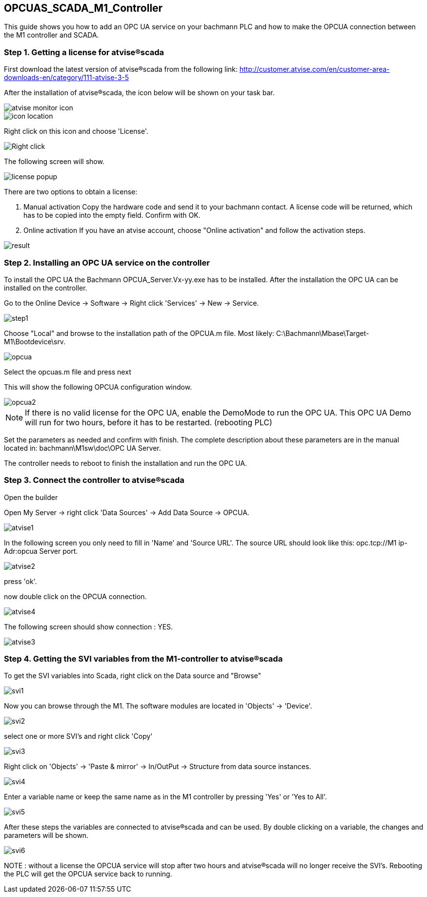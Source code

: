 == OPCUAS_SCADA_M1_Controller

This guide shows you how to add an OPC UA service on your bachmann PLC and how to make the OPCUA connection between the M1 controller and SCADA.

=== Step 1. Getting a license for atvise®scada

First download the latest version of atvise®scada from the following link:
http://customer.atvise.com/en/customer-area-downloads-en/category/111-atvise-3-5

After the installation of atvise®scada, the icon below will be shown on your task bar.

image::atvise monitor icon.png[]

image::icon_location.png[]

Right click on this icon and choose 'License'.

image::Right_click.png[]

The following screen will show.

image::license_popup.png[]
There are two options to obtain a license:

  1. Manual activation
      Copy the hardware code and send it to your bachmann contact. A license code will be returned,
      which has to be copied into the empty field. Confirm with OK.
      
  2. Online activation
      If you have an atvise account, choose "Online activation" and follow the activation steps.

image::result.png[]


      
=== Step 2. Installing an OPC UA service on the controller

To install the OPC UA the Bachmann OPCUA_Server.Vx-yy.exe has to be installed.
After the installation the OPC UA can be installed on the controller.

Go to the Online Device -> Software -> Right click 'Services' -> New -> Service.

image::step1.png[]

Choose "Local" and browse to the installation path of the OPCUA.m file.
Most likely: C:\Bachmann\Mbase\Target-M1\Bootdevice\srv.

image::opcua.png[]

Select the opcuas.m file and press next

This will show the following OPCUA configuration window.

image::opcua2.png[]

NOTE: If there is no valid license for the OPC UA, enable the DemoMode to run the OPC UA.
      This OPC UA Demo will run for two hours, before it has to be restarted. (rebooting PLC)
      
Set the parameters as needed and confirm with finish. The complete description about these parameters are in the manual located in: bachmann\M1sw\doc\OPC UA Server.

The controller needs to reboot to finish the installation and run the OPC UA.


=== Step 3. Connect the controller to atvise®scada

Open the builder

Open My Server -> right click 'Data Sources' -> Add Data Source -> OPCUA.

image::atvise1.png[]

In the following screen you only need to fill in 'Name' and 'Source URL'.
The source URL should look like this: opc.tcp://M1 ip-Adr:opcua Server port.

image::atvise2.png[]

press 'ok'. 

now double click on the OPCUA connection.

image::atvise4.png[]

The following screen should show connection : YES.

image::atvise3.png[]

=== Step 4. Getting the SVI variables from the M1-controller to atvise®scada

To get the SVI variables into Scada, right click on the Data source and "Browse"

image::svi1.png[]

Now you can browse through the M1.
The software modules are located in 'Objects' -> 'Device'.

image::svi2.png[]

select one or more SVI's and right click 'Copy'

image::svi3.png[]

Right click on 'Objects' -> 'Paste & mirror' -> In/OutPut -> Structure from data source instances.

image::svi4.png[]

Enter a variable name or keep the same name as in the M1 controller by pressing 'Yes' or 'Yes to All'.

image::svi5.png[]

After these steps the variables are connected to atvise®scada and can be used.
By double clicking on a variable, the changes and parameters will be shown.

image::svi6.png[]

NOTE : without a license the OPCUA service will stop after two hours and atvise®scada will no longer receive the SVI's. Rebooting the PLC will get the OPCUA service back to running.

